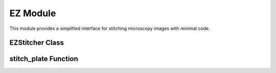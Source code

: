 EZ Module
=========

.. module:: ezstitcher.ez

This module provides a simplified interface for stitching microscopy images with minimal code.

EZStitcher Class
--------------

.. py:class:: EZStitcher(input_path, output_path=None, normalize=True, flatten_z=None, z_method="max", channel_weights=None, well_filter=None)

   Simplified interface for microscopy image stitching.

   This class provides an easy-to-use interface for common stitching workflows,
   hiding the complexity of pipelines and orchestrators.

   :param input_path: Path to the plate folder
   :type input_path: str or Path
   :param output_path: Path for output (default: input_path + "_stitched")
   :type output_path: str or Path, optional
   :param normalize: Whether to apply normalization
   :type normalize: bool, default=True
   :param flatten_z: Whether to flatten Z-stacks (auto-detected if None)
   :type flatten_z: bool or None, optional
   :param z_method: Method for Z-flattening ("max", "mean", "focus", etc.)
   :type z_method: str, default="max"
   :param channel_weights: Weights for channel compositing (auto-detected if None)
   :type channel_weights: list of float or None, optional
   :param well_filter: List of wells to process (processes all if None)
   :type well_filter: list of str or None, optional

   .. py:method:: set_options(**kwargs)

      Update configuration options.

      :param kwargs: Configuration options to update
      :return: self for method chaining

   .. py:method:: stitch()

      Run the complete stitching process with current settings.

      :return: Path to the output directory
      :rtype: Path

stitch_plate Function
------------------

.. py:function:: stitch_plate(input_path, output_path=None, **kwargs)

   One-liner function to stitch a plate of microscopy images.

   :param input_path: Path to the plate folder
   :type input_path: str or Path
   :param output_path: Path for output (default: input_path + "_stitched")
   :type output_path: str or Path, optional
   :param kwargs: Additional options passed to EZStitcher
   :return: Path to the stitched output
   :rtype: Path
